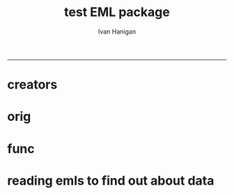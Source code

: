 #+TITLE:test EML package 
#+AUTHOR: Ivan Hanigan
#+email: ivan.hanigan@anu.edu.au
#+LaTeX_CLASS: article
#+LaTeX_CLASS_OPTIONS: [a4paper]
#+LATEX: \tableofcontents
-----


* creators
#+name:r_code
#+begin_src R :session *R* :tangle no :exports none :eval no
  #### name:r_code####
  library(EML)
  library(disentangle)
  require(gdata)
  ## ------------------------------------------------------------------------
  dir()
  metadat <- read.xls("ltern_data_deposit_form_testing.xlsx", sheet= 1, stringsAsFactor=F)
  persons <- read.xls("ltern_data_deposit_form_testing.xlsx", sheet= 2, stringsAsFactor=F, skip = 2)
  #"cwt_data_subm_template_2013_testing.xls", sheet= 1)
  str(metadat)
  names(metadat)
  str(persons)
  
  #title <- "Thresholds and Tipping Points in a Sarracenia
  #           Microecosystem at Harvard Forest since 2012"
  
  title <- metadat[metadat$EML.shortname == 'title', "Definition"]
  #title
  # creator <- c(as("Aaron Ellison", "creator"), as("Nicholas Gotelli", "creator"))
  creators <- persons[persons$Role == 'creator', "Name"]
  creators
  creator <- c(as(creators[1], "creator"))
  creator <- new("contact", as(creators[2], "creator")
                 )
  str(creator)
  creator
  cat(paste('c(as("', creators, '", "creator")', sep = "", collapase = ","))
#+end_src
* orig
* func
#+begin_src R :session *R* :tangle no :exports none :eval no

## ----include=FALSE,
## ----cache=FALSE------------------------------------------

#library(knitr)
#library(devtools)
## opts_chunk$set(tidy=FALSE, warning=FALSE, message=FALSE, cache=1,
##                comment=NA, verbose=TRUE, fig.width=6, fig.height=4)
## opts_chunk$set(fig.path = paste("figure/",
##                                 gsub(".Rmd", "", knitr:::knit_concord$get('infile')),
##                                 "-", sep=""),
##                cache.path = paste("cache/",
##                                   gsub(".Rmd", "", knitr:::knit_concord$get('infile') ),
##                                 "/", sep=""))



## ------------------------------------------------------------------------
## library(EML)
## library(disentangle)
## require(gdata)
## ## ------------------------------------------------------------------------
## dir()
## metadat <- read.xls("ltern_data_deposit_form_testing.xlsx", sheet= 1, stringsAsFactor=F)
## #"cwt_data_subm_template_2013_testing.xls", sheet= 1)
## str(metadat)
## names(metadat)
## #title <- "Thresholds and Tipping Points in a Sarracenia
## #           Microecosystem at Harvard Forest since 2012"

## title <- metadat[metadat$EML.shortname == 'title', "Definition"]
## #title








f <- eml_read("knb-lter-hfr.205.4")
dat <- eml_get(f, "data.frame")
str(dat)
head(dat)
tail(dat)
# year and day look like full dates.
summary(dat$year)
dat$year <- as.Date(dat$year)
dat$day <- as.Date(dat$day)
dat$hour.min <- as.character(dat$hour.min)
# and valu is number
dat$value.i <- as.numeric(as.character(dat$value.i))
dd <- data_dictionary(dat, show_levels = 10)
dd


## ------------------------------------------------------------------------
col.defs <- c("run.num" = "which run number (=block). Range: 1 - 6. (integer)",
              "year" = "year, 2012",
              "day" = "Julian day. Range: 170 - 209.",
              "hour.min" = "hour and minute of observation. Range 1 - 2400 (integer)",
              "i.flag" =  "is variable Real, Interpolated or Bad (character/factor)",
              "variable" = "what variable being measured in what treatment (character/factor).",
              "value.i" = "value of measured variable for run.num on year/day/hour.min.")

## ------------------------------------------------------------------------
unit.defs = list("which run number",
                 "YYYY",
                 "DDD",
                 "hhmm",
                 c(R = "real", I = "interpolated", B = "bad"),
                 c(control = "no prey added",
                   low = "0.125 mg prey added ml-1 d-1",
                   med.low = "0,25 mg prey added ml-1 d-1",    # ERROR
                   med.high = "0.5 mg prey added ml-1 d-1",
                   high = "1.0 mg prey added ml-1 d-1",
                   air.temp = "air temperature measured just above all plants (1 thermocouple)",
                   water.temp = "water temperature measured within each pitcher",
                   par = "photosynthetic active radiation (PAR) measured just above all plants (1 sensor)"),
                 "number")


## ------------------------------------------------------------------------
dataTable <- eml_dataTable(dat,
                           col.defs = col.defs,
                           unit.defs = unit.defs,
                           description = "Metadata documentation for S1.csv",
                           filename = "S1.csv")


## ------------------------------------------------------------------------
slotNames(dataTable)
slotNames(dataTable@physical)
dataTable@physical@objectName
slotNames(dataTable@physical@distribution)
morpho_dir <- "~/.morpho/profiles//hanigan/data//hanigan"
morpholist<-dir(morpho_dir)
n <- floor(max(na.omit(as.numeric(morpholist))))
n
dataTable@physical@distribution@online@url <- sprintf("ecogrid://knb/hanigan.%s",n+2.1)
dataTable@physical@distribution@online@url
str(dataTable)
eml_config(creator="Carl Boettiger <cboettig@gmail.com>")
eml_write(dataTable, file = "EML_example2.xml", title = "This is an example from the package vignette.")
eml1 <- eml_read("EML_example2.xml")
slotNames(eml1)
slotNames(eml1@dataset@distribution@online)
eml1@dataset@distribution@online
## ------------------------------------------------------------------------
HF_address <- new("address",
                  deliveryPoint = "324 North Main Street",
                  city = "Petersham",
                  administrativeArea = "MA",
                  postalCode = "01366",
                  country = "USA")


## ------------------------------------------------------------------------
publisher <- new("publisher",
    organizationName = "Harvard Forest",
    address = HF_address)


## ------------------------------------------------------------------------
aaron <- as.person("Aaron Ellison <fakeaddress@email.com>")


## ------------------------------------------------------------------------
contact <- as(aaron, "contact")
contact@address = HF_address
contact@organizationName = "Harvard Forest"
contact@phone = "000-000-0000"


## ------------------------------------------------------------------------
# creator <- c(as("Aaron Ellison", "creator"), as("Nicholas Gotelli", "creator"))


## ------------------------------------------------------------------------
## other_researchers <- eml_person("Benjamin Baiser [ctb]",
##                                 "Jennifer Sirota [ctb]")


## ------------------------------------------------------------------------
pubDate <- "2012"


## ----eval=FALSE----------------------------------------------------------
## keys <-
##   c(new("keywordSet",
##       keywordThesaurus = "LTER controlled vocabulary",
##       keyword = c(new("keyword", keyword="bacteria"),
##                   new("keyword", keyword="carnivorous plants"),
##                   ...)
##     ),
##    new("keywordSet",
##       keywordThesaurus = "LTER core area",
##       keyword = ...)


## ------------------------------------------------------------------------
keys <- eml_keyword(list(
 "LTER controlled vocabulary" = c("bacteria",
                                  "carnivorous plants",
                                  "genetics",
                                  "thresholds"),
             "LTER core area" = c("populations",
                                  "inorganic nutrients",
                                  "disturbance"),
                "HFR default" = c("Harvard Forest",
                                  "HFR",
                                  "LTER",
                                  "USA")))


## ------------------------------------------------------------------------
coverage <- eml_coverage(
  scientific_names = "Sarracenia purpurea",
  dates            = c('2012-06-01', '2013-12-31'),
  geographic_description = "Harvard Forest Greenhouse,
                            Tom Swamp Tract (Harvard Forest)",
  NSEWbox          = c( 42.55,  42.42, -72.1, -72.29, 160, 330))


## ------------------------------------------------------------------------
abstract <- "The primary goal of this project is to determine
  experimentally the amount of lead time required to prevent a state
  change. To achieve this goal, we will (1) experimentally induce state
  changes in a natural aquatic ecosystem - the Sarracenia microecosystem;
  (2) use proteomic analysis to identify potential indicators of states
  and state changes; and (3) test whether we can forestall state changes
  by experimentally intervening in the system. This work uses state-of-the
  art molecular tools to identify early warning indicators in the field
  of aerobic to anaerobic state changes driven by nutrient enrichment
  in an aquatic ecosystem. The study tests two general hypotheses: (1)
  proteomic biomarkers can function as reliable indicators of impending
  state changes and may give early warning before increasing variances
  and statistical flickering of monitored variables; and (2) well-timed
  intervention based on proteomic biomarkers can avert future state changes
  in ecological systems."


## ------------------------------------------------------------------------
rights <- "This dataset is released to the public and may be freely
  downloaded. Please keep the designated Contact person informed of any
  plans to use the dataset. Consultation or collaboration with the original
  investigators is strongly encouraged. Publications and data products
  that make use of the dataset must include proper acknowledgement. For
  more information on LTER Network data access and use policies, please
  see: http://www.lternet.edu/data/netpolicy.html."


## ------------------------------------------------------------------------
library(RWordXML)
library(XML)
f2 <- wordDoc(system.file("examples", "methods.docx", package="EML"))
doc <- f2[[getDocument(f2)]]
txt <- xpathSApply(doc, "//w:t", xmlValue)
## FIXME add <title> <section> and <para> blocking back:
method <- paste(txt, collapse = "\n\n")


## ------------------------------------------------------------------------
methods <- new("methods", methodStep = c(new("methodStep", description = method)))


## ------------------------------------------------------------------------
hf205 <- eml_read(system.file("examples", "hf205.xml", package="EML"))
additionalMetadata <- hf205@additionalMetadata # extracted from previous eml file


## ------------------------------------------------------------------------
dataset <- new("dataset",
                title = title,
                creator = creator,
                contact = contact,
                pubDate = pubDate,
                intellectualRights = rights,
                abstract = abstract,
                associatedParty = other_researchers,
                keywordSet = keys,
                coverage = coverage,
                methods = methods,
                dataTable = c(dataTable))



## ------------------------------------------------------------------------
eml <- new("eml",
            packageId = uuid::UUIDgenerate(),
            system = "uuid", # type of identifier
            dataset = dataset,
            additionalMetadata = additionalMetadata)


## ------------------------------------------------------------------------
# is this broken?
# eml     <- eml( dataset = dat,
#                 title = title,
#                 creator = creator,
#                 contact = contact,
#                 pubDate = pubDate,
#                 associatedParty = other_researchers,
#                 intellectualRights = rights,
#                 abstract = abstract,
#                 keywordSet = keys,
#                 coverage = coverage,
#                 methods = method,
#                 additionalMetadata = additionalMetadata
#               )


## ------------------------------------------------------------------------
eml_write(eml, file="hf205_from_EML.xml")


## ------------------------------------------------------------------------
eml_validate("hf205_from_EML.xml")

#+end_src
* reading emls to find out about data
*** COMMENT eml_read-code
#+name:eml_read
#+begin_src R :session *R* :tangle no :exports none :eval no
  #### name:eml_read####
  library(EML)
  library(XML)
  flist <- dir("~/.morpho/profiles/ltern/data/ltern", full.names=T)
  flist
  
  for(f in flist){
     f <- flist[10]
     print(f)
    # is it csv?
    try(dat <- read.delim(f))
    if(
      length(
        grep("xml.version.1.0", names(dat)[1]) == 0
        ) == 0
      ) next
    
  
     eml <- eml_read(f)
    slotNames(eml)
    #atrb <- eml_get(eml, "attributeList")
    #atrb
    #  eml@dataset@dataTable@.Data[[1]]@attributeList
    cit <- eml_get(eml, "citation_info")
    print(cit)
  
    cov <- eml_get(eml, "coverage")
    str(cov)
    cov@taxonomicCoverage@taxonomicClassification[[1]]@taxonRankValue
  n <- length(cov@taxonomicCoverage@taxonomicClassification)
  for(i in 1:10){ #n){
  #  i=1
   print(cov@taxonomicCoverage@taxonomicClassification[[i]]@taxonRankValue)
   }
    #eml@dataset@title
    #slotNames(eml@dataset@dataTable@.Data[[1]])
    #eml_get(eml, "data.set")
    eml_get( eml, "csv_filepaths")
    eml@dataset@distribution
    eml@dataset@distribution@online
  #   xmlValue(f@additionalMetadata@.Data[[1]]@metadata[[1]][1]$url)
  }
  
#+end_src
*** COMMENT reml_ltern-code
#+name:reml_ltern
#+begin_src R :session *R* :tangle reml_ltern.Rmd :exports none :eval no :padline no
  ---
  title: "REML_LTERN"
  author: "Ivan C Hanigan"
  date: "11/5/2014"
  output: html_document
  ---
  
  This is simple example for EML from LTERN and SuperSites data:
  
  ```{r}
  library(EML)
  # I already know that this is an LTERN dataset, but there is probably a way to ask Metacat for all the possible EML xmls available
  f <- "http://www.ltern.org.au/knb/metacat/ltern2.240/xml"
  eml <- eml_read(f)
  cit <- eml_get(eml, "citation_info")
  print(cit)
  cov <- eml_get(eml, "coverage")
  cov@geographicCoverage
  n <- length(cov@taxonomicCoverage@taxonomicClassification)
  for(i in 1:n){
    taxon_name <- cov@taxonomicCoverage@taxonomicClassification[[i]]@taxonRankValue
    print(taxon_name)
    }
  cov@temporalCoverage
  eml_get(eml, "csv_filepaths")
  # note that this is not the actual download link.
  # further work required to access the correct data download link, 
  # and then also make the user agree to terms and conditions, and for us to monitor their downloads.
  
  sessionInfo()
  ```
  
  
#+end_src
*** COMMENT scrape_metacat-code
#+name:scrape_metacat
#+begin_src R :session *R* :tangle no :exports none :eval no
  #### name:scrape_metacat####
  library(EML)
  dat_out <- as.data.frame(matrix(NA, ncol = 3, nrow = 0))
  names(dat_out) <- c("docid", "thesaurus", "keyword")
  
  profiles  <- c('ltern2', 'ltern', 'datalibrarian', 'datalibrarian2')
  for(prof in  profiles){
    flist <- sprintf("%s.%s",prof, 1:500)
    #flist[1:10]
    for(fi in flist){
      # fi <- flist[8]
   
      # is it csv?
      f <- sprintf('http://www.ltern.org.au/knb/metacat/%s/xml', fi) 
      try(dat <- read.delim(f))
      if(
        length(
          grep("xml.version.1.0", names(dat)[1]) == 0
          ) == 0       |
        length(grep("error", dat[1,]) == 1) != 0
        ) next
      print(fi)   
     
      try(eml <- eml_read(f))
      slotNames(eml)
      cit <- eml_get(eml, "citation_info")
      #print(cit)
        
      ky <- eml_get(eml, "keywords")
      
      dat <- cbind(fi, row.names(as.matrix(unlist(ky), ncol = 1)), as.data.frame(as.matrix(unlist(ky), ncol = 1), row.names = F))
      names(dat) <- c("docid", "thesaurus", "keyword")
      #dat
      dat_out <- rbind(dat_out, dat)
      #atrb <- eml_get(eml, "attributeList")
      #atrb
      #  eml@dataset@dataTable@.Data[[1]]@attributeList
    #  cov <- eml_get(eml, "coverage")
     
    #  n <- length(cov@taxonomicCoverage@taxonomicClassification)
    #  for(i in 1:n){
    #    taxon_name <- cov@taxonomicCoverage@taxonomicClassification[[i]]@taxonRankValue
    #    print(taxon_name)
    #    }
    #  print(cov@temporalCoverage)
    #  print(cov@geographicCoverage)
    #  slts <- slotNames(cov@geographicCoverage@boundingCoordinates)  
    #  for(s in slts){print(slot(cov@geographicCoverage@boundingCoordinates, s))}
    #  eml_get(eml, "csv_filepaths")   
     }
  }
  
  str(dat_out)
  head(dat_out)
  tail(dat_out)
  write.csv(dat_out, "keywords_20141117.csv", row.names = F)
#+end_src
*** COMMENT list_records-code
#+name:list_records
#+begin_src R :session *R* :tangle no :exports none :eval no
#### name:list_records####
# http://www.informit.com/articles/article.aspx?p=2215520
require(XML)
lnk <- "http://www.ltern.org.au/knb/dataProvider?verb=ListRecords&metadataPrefix=eml-2.1.0"
# or 
#lnk <- c("http://www.ltern.org.au/knb/dataProvider?verb=ListRecords&metadataPrefix=oai_dc")
xmlfile=xmlParse(lnk)
xmltop = xmlRoot(xmlfile) #gives content of root
# class(xmltop)#"XMLInternalElementNode" "XMLInternalNode" "XMLAbstractNode"
# xmlName(xmltop) #give name of node, PubmedArticleSet
# xmlSize(xmltop) #how many children in node
# xmlName(xmltop[[1]]) #name of root's children
# # have a look at the content of the first child entry
# xmltop[[1]]
# # have a look at the content of the 2nd child entry
 xmltop[[2]]
 xmltop[[3]]
# #Root Node's children
n <- xmlSize(xmltop[[3]]) #number of nodes in each child
n
# xmlSApply(xmltop[[3]], xmlName) #name(s)
# xmlSApply(xmltop[[3]], xmlAttrs) #attribute(s)
# xmlSApply(xmltop[[3]], xmlSize) #size

names(xmltop[[3]][[1]][["metadata"]][["eml"]][["dataset"]])
for(i in 1:(n-1)){
  print(xmltop[[3]][[i]][["metadata"]][["eml"]][["dataset"]][["title"]])  
}


# REFERENCE http://www.informit.com/articles/article.aspx?p=2215520
require(XML)
lnk <- c("http://www.ltern.org.au/knb/dataProvider?verb=ListRecords&metadataPrefix=eml-2.1.0")
xmlfile=xmlParse(lnk)
xmltop = xmlRoot(xmlfile) #gives content of root
n <- xmlSize(xmltop[[3]]) #number of nodes in each child
#n
names(xmltop[[3]][[1]][["metadata"]][["eml"]][["dataset"]])





# as this is a partial list we will have to start by just getting one list and it's token
lnk <- c("http://www.ltern.org.au/knb/dataProvider?verb=ListRecords&metadataPrefix=eml-2.1.0")
xmlfile=xmlParse(lnk)
xmltop = xmlRoot(xmlfile)
for(i in 1:(n)){
#  i = 6
  if(i != n){
    print(xmltop[[3]][[i]][["metadata"]][["eml"]][["dataset"]][["title"]])
  } else {
    token <- xmlValue(xmltop[[3]][[i]])
  }
}
# and then we iterate over the partial lists until completed
for(j in 1:100){
  #j = 1
  if(!exists("old_token")) old_token <- ""
  if(old_token == token) break
  #print(token)
  lnk <- paste("http://www.ltern.org.au/knb/dataProvider?verb=ListRecords&resumptionToken=",token, sep ="")
  xmlfile=xmlParse(lnk)
  xmltop = xmlRoot(xmlfile)
  for(i in 1:(n)){
    #i = 6
    if(i != n){
      print(xmltop[[3]][[i]][["metadata"]][["eml"]][["dataset"]][["title"]])
    } else {
      old_token <- token
      token <- xmlValue(xmltop[[3]][[i]])
    }
  }
}
rm(old_token)
# workings
lnk <- paste("http://www.ltern.org.au/knb/dataProvider?verb=ListRecords&resumptionToken=",token, sep ="")
lnk
xmlfile=xmlParse(lnk)
xmltop = xmlRoot(xmlfile) #gives content of root
n <- xmlSize(xmltop[[3]]) 
n
i = 1
print(xmltop[[3]][[i]][["metadata"]][["eml"]][["dataset"]][["title"]])

# dublin core
lnks <- c("http://www.ltern.org.au/knb/dataProvider?verb=ListRecords&metadataPrefix=oai_dc",
          "http://www.ltern.org.au/knb/dataProvider?verb=ListIdentifiers&metadataPrefix=oai_dc")

#+end_src

